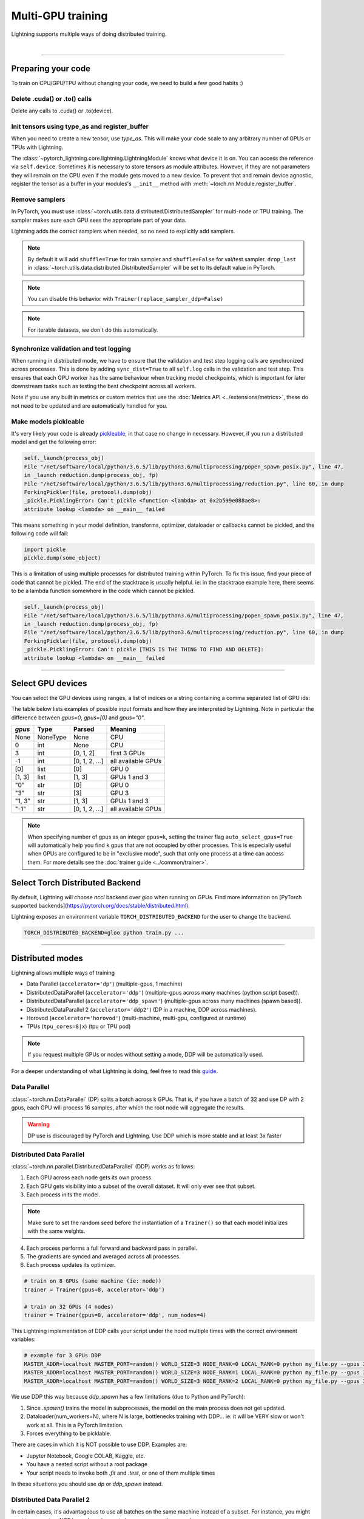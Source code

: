 .. testsetup:: *

    import torch
    from pytorch_lightning.trainer.trainer import Trainer
    from pytorch_lightning.core.lightning import LightningModule

.. _multi_gpu:

Multi-GPU training
==================
Lightning supports multiple ways of doing distributed training.

.. raw:: html

    <video width="50%" max-width="400px" controls
    poster="https://pl-bolts-doc-images.s3.us-east-2.amazonaws.com/pl_docs/trainer_flags/yt_thumbs/thumb_multi_gpus.png"
    src="https://pl-bolts-doc-images.s3.us-east-2.amazonaws.com/pl_docs/yt/Trainer+flags+4-+multi+node+training_3.mp4"></video>

|

----------

Preparing your code
-------------------
To train on CPU/GPU/TPU without changing your code, we need to build a few good habits :)

Delete .cuda() or .to() calls
^^^^^^^^^^^^^^^^^^^^^^^^^^^^^

Delete any calls to .cuda() or .to(device).

.. testcode::

    # before lightning
    def forward(self, x):
        x = x.cuda(0)
        layer_1.cuda(0)
        x_hat = layer_1(x)

    # after lightning
    def forward(self, x):
        x_hat = layer_1(x)

Init tensors using type_as and register_buffer
^^^^^^^^^^^^^^^^^^^^^^^^^^^^^^^^^^^^^^^^^^^^^^
When you need to create a new tensor, use `type_as`.
This will make your code scale to any arbitrary number of GPUs or TPUs with Lightning.

.. testcode::

    # before lightning
    def forward(self, x):
        z = torch.Tensor(2, 3)
        z = z.cuda(0)

    # with lightning
    def forward(self, x):
        z = torch.Tensor(2, 3)
        z = z.type_as(x)

The :class:`~pytorch_lightning.core.lightning.LightningModule` knows what device it is on. You can access the reference via ``self.device``.
Sometimes it is necessary to store tensors as module attributes. However, if they are not parameters they will
remain on the CPU even if the module gets moved to a new device. To prevent that and remain device agnostic,
register the tensor as a buffer in your modules's ``__init__`` method with :meth:`~torch.nn.Module.register_buffer`.

.. testcode::

    class LitModel(LightningModule):

        def __init__(self):
            ...
            self.register_buffer("sigma", torch.eye(3))
            # you can now access self.sigma anywhere in your module


Remove samplers
^^^^^^^^^^^^^^^
In PyTorch, you must use :class:`~torch.utils.data.distributed.DistributedSampler`
for multi-node or TPU training. The sampler makes sure each GPU sees the appropriate part of your data.

.. testcode::

    # without lightning
    def train_dataloader(self):
        dataset = MNIST(...)
        sampler = None

        if self.on_tpu:
            sampler = DistributedSampler(dataset)

        return DataLoader(dataset, sampler=sampler)

Lightning adds the correct samplers when needed, so no need to explicitly add samplers.

.. testcode::

    # with lightning
    def train_dataloader(self):
        dataset = MNIST(...)
        return DataLoader(dataset)

.. note::
    By default it will add ``shuffle=True`` for train sampler and ``shuffle=False`` for val/test sampler.
    ``drop_last`` in :class:`~torch.utils.data.distributed.DistributedSampler` will be set to its default value in PyTorch.

.. note:: You can disable this behavior with ``Trainer(replace_sampler_ddp=False)``

.. note:: For iterable datasets, we don't do this automatically.


Synchronize validation and test logging
^^^^^^^^^^^^^^^^^^^^^^^^^^^^^^^^^^^^^^^

When running in distributed mode, we have to ensure that the validation and test step logging calls are synchronized across processes.
This is done by adding ``sync_dist=True`` to all ``self.log`` calls in the validation and test step.
This ensures that each GPU worker has the same behaviour when tracking model checkpoints, which is important for later downstream tasks such as testing the best checkpoint across all workers.

Note if you use any built in metrics or custom metrics that use the :doc:`Metrics API <../extensions/metrics>`, these do not need to be updated and are automatically handled for you.

.. testcode::

    def validation_step(self, batch, batch_idx):
        x, y = batch
        logits = self(x)
        loss = self.loss(logits, y)
        # Add sync_dist=True to sync logging across all GPU workers
        self.log('validation_loss', loss, on_step=True, on_epoch=True, sync_dist=True)

    def test_step(self, batch, batch_idx):
        x, y = batch
        logits = self(x)
        loss = self.loss(logits, y)
        # Add sync_dist=True to sync logging across all GPU workers
        self.log('test_loss', loss, on_step=True, on_epoch=True, sync_dist=True)


Make models pickleable
^^^^^^^^^^^^^^^^^^^^^^
It's very likely your code is already `pickleable <https://docs.python.org/3/library/pickle.html>`_,
in that case no change in necessary.
However, if you run a distributed model and get the following error:

.. code-block::

    self._launch(process_obj)
    File "/net/software/local/python/3.6.5/lib/python3.6/multiprocessing/popen_spawn_posix.py", line 47,
    in _launch reduction.dump(process_obj, fp)
    File "/net/software/local/python/3.6.5/lib/python3.6/multiprocessing/reduction.py", line 60, in dump
    ForkingPickler(file, protocol).dump(obj)
    _pickle.PicklingError: Can't pickle <function <lambda> at 0x2b599e088ae8>:
    attribute lookup <lambda> on __main__ failed

This means something in your model definition, transforms, optimizer, dataloader or callbacks cannot be pickled, and the following code will fail:

.. code-block:: python

    import pickle
    pickle.dump(some_object)

This is a limitation of using multiple processes for distributed training within PyTorch.
To fix this issue, find your piece of code that cannot be pickled. The end of the stacktrace
is usually helpful.
ie: in the stacktrace example here, there seems to be a lambda function somewhere in the code
which cannot be pickled.

.. code-block::

    self._launch(process_obj)
    File "/net/software/local/python/3.6.5/lib/python3.6/multiprocessing/popen_spawn_posix.py", line 47,
    in _launch reduction.dump(process_obj, fp)
    File "/net/software/local/python/3.6.5/lib/python3.6/multiprocessing/reduction.py", line 60, in dump
    ForkingPickler(file, protocol).dump(obj)
    _pickle.PicklingError: Can't pickle [THIS IS THE THING TO FIND AND DELETE]:
    attribute lookup <lambda> on __main__ failed

----------

Select GPU devices
------------------

You can select the GPU devices using ranges, a list of indices or a string containing
a comma separated list of GPU ids:

.. testsetup::

    k = 1

.. testcode::
    :skipif: torch.cuda.device_count() < 2

    # DEFAULT (int) specifies how many GPUs to use per node
    Trainer(gpus=k)

    # Above is equivalent to
    Trainer(gpus=list(range(k)))

    # Specify which GPUs to use (don't use when running on cluster)
    Trainer(gpus=[0, 1])

    # Equivalent using a string
    Trainer(gpus='0, 1')

    # To use all available GPUs put -1 or '-1'
    # equivalent to list(range(torch.cuda.device_count()))
    Trainer(gpus=-1)

The table below lists examples of possible input formats and how they are interpreted by Lightning.
Note in particular the difference between `gpus=0`, `gpus=[0]` and `gpus="0"`.

+---------------+-----------+---------------------+---------------------------------+
| `gpus`        | Type      | Parsed              | Meaning                         |
+===============+===========+=====================+=================================+
| None          | NoneType  | None                | CPU                             |
+---------------+-----------+---------------------+---------------------------------+
| 0             | int       | None                | CPU                             |
+---------------+-----------+---------------------+---------------------------------+
| 3             | int       | [0, 1, 2]           | first 3 GPUs                    |
+---------------+-----------+---------------------+---------------------------------+
| -1            | int       | [0, 1, 2, ...]      | all available GPUs              |
+---------------+-----------+---------------------+---------------------------------+
| [0]           | list      | [0]                 | GPU 0                           |
+---------------+-----------+---------------------+---------------------------------+
| [1, 3]        | list      | [1, 3]              | GPUs 1 and 3                    |
+---------------+-----------+---------------------+---------------------------------+
| "0"           | str       | [0]                 | GPU 0                           |
+---------------+-----------+---------------------+---------------------------------+
| "3"           | str       | [3]                 | GPU 3                           |
+---------------+-----------+---------------------+---------------------------------+
| "1, 3"        | str       | [1, 3]              | GPUs 1 and 3                    |
+---------------+-----------+---------------------+---------------------------------+
| "-1"          | str       | [0, 1, 2, ...]      | all available GPUs              |
+---------------+-----------+---------------------+---------------------------------+

.. note::

    When specifying number of gpus as an integer ``gpus=k``, setting the trainer flag
    ``auto_select_gpus=True`` will automatically help you find ``k`` gpus that are not
    occupied by other processes. This is especially useful when GPUs are configured
    to be in "exclusive mode", such that only one process at a time can access them.
    For more details see the :doc:`trainer guide <../common/trainer>`.


Select Torch Distributed Backend
--------------------------------

By default, Lightning will choose `nccl` backend over `gloo` when running on GPUs.
Find more information on [PyTorch supported backends](https://pytorch.org/docs/stable/distributed.html).

Lightning exposes an environment variable ``TORCH_DISTRIBUTED_BACKEND`` for the user to change the backend.

.. code-block:: bash

   TORCH_DISTRIBUTED_BACKEND=gloo python train.py ...


----------

Distributed modes
-----------------
Lightning allows multiple ways of training

- Data Parallel (``accelerator='dp'``) (multiple-gpus, 1 machine)
- DistributedDataParallel (``accelerator='ddp'``) (multiple-gpus across many machines (python script based)).
- DistributedDataParallel (``accelerator='ddp_spawn'``) (multiple-gpus across many machines (spawn based)).
- DistributedDataParallel 2 (``accelerator='ddp2'``) (DP in a machine, DDP across machines).
- Horovod (``accelerator='horovod'``) (multi-machine, multi-gpu, configured at runtime)
- TPUs (``tpu_cores=8|x``) (tpu or TPU pod)

.. note::
    If you request multiple GPUs or nodes without setting a mode, DDP will be automatically used.

For a deeper understanding of what Lightning is doing, feel free to read this
`guide <https://medium.com/@_willfalcon/9-tips-for-training-lightning-fast-neural-networks-in-pytorch-8e63a502f565>`_.



Data Parallel
^^^^^^^^^^^^^
:class:`~torch.nn.DataParallel` (DP) splits a batch across k GPUs.
That is, if you have a batch of 32 and use DP with 2 gpus, each GPU will process 16 samples,
after which the root node will aggregate the results.

.. warning:: DP use is discouraged by PyTorch and Lightning. Use DDP which is more stable and at least 3x faster

.. testcode::
    :skipif: torch.cuda.device_count() < 2

    # train on 2 GPUs (using DP mode)
    trainer = Trainer(gpus=2, accelerator='dp')

Distributed Data Parallel
^^^^^^^^^^^^^^^^^^^^^^^^^
:class:`~torch.nn.parallel.DistributedDataParallel` (DDP) works as follows:

1. Each GPU across each node gets its own process.

2. Each GPU gets visibility into a subset of the overall dataset. It will only ever see that subset.

3. Each process inits the model.

.. note:: Make sure to set the random seed before the instantiation of a ``Trainer()`` so that each model initializes with the same weights.

4. Each process performs a full forward and backward pass in parallel.

5. The gradients are synced and averaged across all processes.

6. Each process updates its optimizer.

.. code-block:: python

    # train on 8 GPUs (same machine (ie: node))
    trainer = Trainer(gpus=8, accelerator='ddp')

    # train on 32 GPUs (4 nodes)
    trainer = Trainer(gpus=8, accelerator='ddp', num_nodes=4)

This Lightning implementation of DDP calls your script under the hood multiple times with the correct environment
variables:

.. code-block:: bash

    # example for 3 GPUs DDP
    MASTER_ADDR=localhost MASTER_PORT=random() WORLD_SIZE=3 NODE_RANK=0 LOCAL_RANK=0 python my_file.py --gpus 3 --etc
    MASTER_ADDR=localhost MASTER_PORT=random() WORLD_SIZE=3 NODE_RANK=1 LOCAL_RANK=0 python my_file.py --gpus 3 --etc
    MASTER_ADDR=localhost MASTER_PORT=random() WORLD_SIZE=3 NODE_RANK=2 LOCAL_RANK=0 python my_file.py --gpus 3 --etc

We use DDP this way because `ddp_spawn` has a few limitations (due to Python and PyTorch):

1. Since `.spawn()` trains the model in subprocesses, the model on the main process does not get updated.
2. Dataloader(num_workers=N), where N is large, bottlenecks training with DDP... ie: it will be VERY slow or won't work at all. This is a PyTorch limitation.
3. Forces everything to be picklable.

There are cases in which it is NOT possible to use DDP. Examples are:

- Jupyter Notebook, Google COLAB, Kaggle, etc.
- You have a nested script without a root package
- Your script needs to invoke both `.fit` and `.test`, or one of them multiple times

In these situations you should use `dp` or `ddp_spawn` instead.

Distributed Data Parallel 2
^^^^^^^^^^^^^^^^^^^^^^^^^^^
In certain cases, it's advantageous to use all batches on the same machine instead of a subset.
For instance, you might want to compute a NCE loss where it pays to have more negative samples.

In  this case, we can use DDP2 which behaves like DP in a machine and DDP across nodes. DDP2 does the following:

1. Copies a subset of the data to each node.

2. Inits a model on each node.

3. Runs a forward and backward pass using DP.

4. Syncs gradients across nodes.

5. Applies the optimizer updates.

.. code-block:: python

    # train on 32 GPUs (4 nodes)
    trainer = Trainer(gpus=8, accelerator='ddp2', num_nodes=4)

Distributed Data Parallel Spawn
^^^^^^^^^^^^^^^^^^^^^^^^^^^^^^^
`ddp_spawn` is exactly like `ddp` except that it uses .spawn to start the training processes.

.. warning:: It is STRONGLY recommended to use `DDP` for speed and performance.

.. code-block:: python

    mp.spawn(self.ddp_train, nprocs=self.num_processes, args=(model, ))

If your script does not support being called from the command line (ie: it is nested without a root
project module) you can use the following method:

.. code-block:: python

    # train on 8 GPUs (same machine (ie: node))
    trainer = Trainer(gpus=8, accelerator='ddp_spawn')

We STRONGLY discourage this use because it has limitations (due to Python and PyTorch):

1. The model you pass in will not update. Please save a checkpoint and restore from there.
2. Set Dataloader(num_workers=0) or it will bottleneck training.

`ddp` is MUCH faster than `ddp_spawn`. We recommend you

1. Install a top-level module for your project using setup.py

.. code-block:: python

    # setup.py
    #!/usr/bin/env python

    from setuptools import setup, find_packages

    setup(name='src',
          version='0.0.1',
          description='Describe Your Cool Project',
          author='',
          author_email='',
          url='https://github.com/YourSeed',  # REPLACE WITH YOUR OWN GITHUB PROJECT LINK
          install_requires=[
                'pytorch-lightning'
          ],
          packages=find_packages()
          )

2. Setup your project like so:

.. code-block:: bash

    /project
        /src
            some_file.py
            /or_a_folder
        setup.py

3. Install as a root-level package

.. code-block:: bash

    cd /project
    pip install -e .

You can then call your scripts anywhere

.. code-block:: bash

    cd /project/src
    python some_file.py --accelerator 'ddp' --gpus 8


Horovod
^^^^^^^
`Horovod <http://horovod.ai>`_ allows the same training script to be used for single-GPU,
multi-GPU, and multi-node training.

Like Distributed Data Parallel, every process in Horovod operates on a single GPU with a fixed
subset of the data.  Gradients are averaged across all GPUs in parallel during the backward pass,
then synchronously applied before beginning the next step.

The number of worker processes is configured by a driver application (`horovodrun` or `mpirun`). In
the training script, Horovod will detect the number of workers from the environment, and automatically
scale the learning rate to compensate for the increased total batch size.

Horovod can be configured in the training script to run with any number of GPUs / processes as follows:

.. code-block:: python

    # train Horovod on GPU (number of GPUs / machines provided on command-line)
    trainer = Trainer(accelerator='horovod', gpus=1)

    # train Horovod on CPU (number of processes / machines provided on command-line)
    trainer = Trainer(accelerator='horovod')

When starting the training job, the driver application will then be used to specify the total
number of worker processes:

.. code-block:: bash

    # run training with 4 GPUs on a single machine
    horovodrun -np 4 python train.py

    # run training with 8 GPUs on two machines (4 GPUs each)
    horovodrun -np 8 -H hostname1:4,hostname2:4 python train.py

See the official `Horovod documentation <https://horovod.readthedocs.io/en/stable>`_ for details
on installation and performance tuning.

DP/DDP2 caveats
^^^^^^^^^^^^^^^
In DP and DDP2 each GPU within a machine sees a portion of a batch.
DP and ddp2 roughly do the following:

.. testcode::

    def distributed_forward(batch, model):
        batch = torch.Tensor(32, 8)
        gpu_0_batch = batch[:8]
        gpu_1_batch = batch[8:16]
        gpu_2_batch = batch[16:24]
        gpu_3_batch = batch[24:]

        y_0 = model_copy_gpu_0(gpu_0_batch)
        y_1 = model_copy_gpu_1(gpu_1_batch)
        y_2 = model_copy_gpu_2(gpu_2_batch)
        y_3 = model_copy_gpu_3(gpu_3_batch)

        return [y_0, y_1, y_2, y_3]

So, when Lightning calls any of the `training_step`, `validation_step`, `test_step`
you will only be operating on one of those pieces.

.. testcode::

    # the batch here is a portion of the FULL batch
    def training_step(self, batch, batch_idx):
        y_0 = batch

For most metrics, this doesn't really matter. However, if you want
to add something to your computational graph (like softmax)
using all batch parts you can use the `training_step_end` step.

.. testcode::

    def training_step_end(self, outputs):
        # only use when  on dp
        outputs = torch.cat(outputs, dim=1)
        softmax = softmax(outputs, dim=1)
        out = softmax.mean()
        return out

In pseudocode, the full sequence is:

.. code-block:: python

    # get data
    batch = next(dataloader)

    # copy model and data to each gpu
    batch_splits = split_batch(batch, num_gpus)
    models = copy_model_to_gpus(model)

    # in parallel, operate on each batch chunk
    all_results = []
    for gpu_num in gpus:
        batch_split = batch_splits[gpu_num]
        gpu_model = models[gpu_num]
        out = gpu_model(batch_split)
        all_results.append(out)

    # use the full batch for something like softmax
    full out = model.training_step_end(all_results)

To illustrate why this is needed, let's look at DataParallel

.. testcode::

    def training_step(self, batch, batch_idx):
        x, y = batch
        y_hat = self(batch)

        # on dp or ddp2 if we did softmax now it would be wrong
        # because batch is actually a piece of the full batch
        return y_hat

    def training_step_end(self, batch_parts_outputs):
        # batch_parts_outputs has outputs of each part of the batch

        # do softmax here
        outputs = torch.cat(outputs, dim=1)
        softmax = softmax(outputs, dim=1)
        out = softmax.mean()

        return out

If `training_step_end` is defined it will be called regardless of TPU, DP, DDP, etc... which means
it will behave the same regardless of the backend.

Validation and test step have the same option when using DP.

.. testcode::

    def validation_step_end(self, batch_parts_outputs):
        ...

    def test_step_end(self, batch_parts_outputs):
        ...


Distributed and 16-bit precision
^^^^^^^^^^^^^^^^^^^^^^^^^^^^^^^^

Due to an issue with Apex and DataParallel (PyTorch and NVIDIA issue), Lightning does
not allow 16-bit and DP training. We tried to get this to work, but it's an issue on their end.

Below are the possible configurations we support.

+-------+---------+----+-----+--------+------------------------------------------------------------+
| 1 GPU | 1+ GPUs | DP | DDP | 16-bit | command                                                    |
+=======+=========+====+=====+========+============================================================+
| Y     |         |    |     |        | `Trainer(gpus=1)`                                          |
+-------+---------+----+-----+--------+------------------------------------------------------------+
| Y     |         |    |     | Y      | `Trainer(gpus=1, precision=16)`                            |
+-------+---------+----+-----+--------+------------------------------------------------------------+
|       | Y       | Y  |     |        | `Trainer(gpus=k, accelerator='dp')`                        |
+-------+---------+----+-----+--------+------------------------------------------------------------+
|       | Y       |    | Y   |        | `Trainer(gpus=k, accelerator='ddp')`                       |
+-------+---------+----+-----+--------+------------------------------------------------------------+
|       | Y       |    | Y   | Y      | `Trainer(gpus=k, accelerator='ddp', precision=16)`         |
+-------+---------+----+-----+--------+------------------------------------------------------------+


Implement Your Own Distributed (DDP) training
^^^^^^^^^^^^^^^^^^^^^^^^^^^^^^^^^^^^^^^^^^^^^
If you need your own way to init PyTorch DDP you can override :meth:`pytorch_lightning.plugins.legacy.ddp_plugin.DDPPlugin.init_ddp_connection`.

If you also need to use your own DDP implementation, override :meth:`pytorch_lightning.plugins.legacy.ddp_plugin.DDPPlugin.configure_ddp`.


----------

.. _model-parallelism:

Model Parallelism [BETA]
------------------------

Model Parallelism tackles training large models on distributed systems, by modifying distributed communications and memory management of the model.
Unlike data parallelism, the model is partitioned in various ways across the GPUs, in most cases to reduce the memory overhead when training large models.
This is useful when dealing with large Transformer based models, or in environments where GPU memory is limited.

Lightning currently offers the following methods to leverage model parallelism:

- Sharded Training (partitioning your gradients and optimizer state across multiple GPUs, for reduced memory overhead with **no performance loss**)
- Sequential Model Parallelism with Checkpointing (partition your :class:`nn.Sequential <torch.nn.Sequential>` module across multiple GPUs, leverage checkpointing and microbatching for further memory improvements and device utilization)

Sharded Training
^^^^^^^^^^^^^^^^
Lightning integration of optimizer sharded training provided by `FairScale <https://github.com/facebookresearch/fairscale>`_.
The technique can be found within `DeepSpeed ZeRO <https://arxiv.org/abs/1910.02054>`_ and
`ZeRO-2 <https://www.microsoft.com/en-us/research/blog/zero-2-deepspeed-shattering-barriers-of-deep-learning-speed-scale/>`_,
however the implementation is built from the ground up to be pytorch compatible and standalone.
Sharded Training allows you to maintain GPU scaling efficiency, whilst reducing memory overhead drastically. In short, expect normal linear scaling, and significantly reduced memory usage when training large models.

Sharded Training still utilizes Data Parallel Training under the hood, except optimizer states and gradients are sharded across GPUs.
This means the memory overhead per GPU is lower, as each GPU only has to maintain a partition of your optimizer state and gradients.

The benefits vary by model and parameter sizes, but we've recorded up to a 63% memory reduction per GPU allowing us to double our model sizes. Because of extremely efficient communication,
these benefits in multi-GPU setups are almost free and throughput scales well with multi-node setups.

Below we use the `NeMo Transformer Lightning Language Modeling example <https://github.com/NVIDIA/NeMo/tree/main/examples/nlp/language_modeling>`_ to benchmark the maximum batch size and model size that can be fit on 8 A100 GPUs for DDP vs Sharded Training.
Note that the benefits can still be obtained using 2 or more GPUs, and for even larger batch sizes you can scale to multiple nodes.

**Increase Your Batch Size**

Use Sharded Training to scale your batch size further using the same compute. This will reduce your overall epoch time.

+----------------------+-----------------------+----------------+---------------------+
| Distributed Training | Model Size (Millions) | Max Batch Size | Percentage Gain (%) |
+======================+=======================+================+=====================+
| Native DDP           | 930                   | 32             | -                   |
+----------------------+-----------------------+----------------+---------------------+
| Sharded DDP          | 930                   | **52**         | **48%**             |
+----------------------+-----------------------+----------------+---------------------+

**Increase Your Model Size**

Use Sharded Training to scale your model size further using the same compute.

+----------------------+------------+---------------------------+---------------------+
| Distributed Training | Batch Size | Max Model Size (Millions) | Percentage Gain (%) |
+======================+============+===========================+=====================+
| Native DDP           | 32         | 930                       | -                   |
+----------------------+------------+---------------------------+---------------------+
| Sharded DDP          | 32         | **1404**                  | **41%**             |
+----------------------+------------+---------------------------+---------------------+
| Native DDP           | 8          | 1572                      | -                   |
+----------------------+------------+---------------------------+---------------------+
| Sharded DDP          | 8          | **2872**                  | **59%**             |
+----------------------+------------+---------------------------+---------------------+

It is highly recommended to use Sharded Training in multi-GPU environments where memory is limited, or where training larger models are beneficial (500M+ parameter models).
A technical note: as batch size scales, storing activations for the backwards pass becomes the bottleneck in training. As a result, sharding optimizer state and gradients becomes less impactful.
Work within the future will bring optional sharding to activations and model parameters to reduce memory further, but come with a speed cost.

To use Sharded Training, you need to first install FairScale using the command below.

.. code-block:: bash

    pip install fairscale


.. code-block:: python

    # train using Sharded DDP
    trainer = Trainer(accelerator='ddp', plugins='ddp_sharded')

Sharded Training can work across all DDP variants by adding the additional ``--plugins ddp_sharded`` flag.

Internally we re-initialize your optimizers and shard them across your machines and processes. We handle all communication using PyTorch distributed, so no code changes are required.

----------

.. _sequential-parallelism:

Sequential Model Parallelism with Checkpointing
^^^^^^^^^^^^^^^^^^^^^^^^^^^^^^^^^^^^^^^^^^^^^^^
PyTorch Lightning integration for Sequential Model Parallelism using `FairScale <https://github.com/facebookresearch/fairscale>`_.
Sequential Model Parallelism splits a sequential module onto multiple GPUs, reducing peak GPU memory requirements substantially.
We also provide auto-balancing techniques through FairScale, to find optimal balances for the model across GPUs.
In addition, we use Gradient Checkpointing to reduce GPU memory requirements further, and micro-batches to minimizing device under-utilization automatically.

Reference: https://arxiv.org/abs/1811.06965

.. note:: DDPSequentialPlugin is currently supported only for Pytorch 1.6.

To get started, install FairScale using the command below. We install a specific branch which contains PyTorch related fixes for Sequential Parallelism.

.. code-block:: bash

     pip install https://github.com/PyTorchLightning/fairscale/archive/pl_1.1.0.zip

To use Sequential Model Parallelism, you must define a  :class:`nn.Sequential <torch.nn.Sequential>` module that defines the layers you wish to parallelize across GPUs.
This should be kept within the ``sequential_module`` variable within your ``LightningModule`` like below.

.. code-block:: python

    from pytorch_lightning.plugins.legacy.ddp_sequential_plugin import DDPSequentialPlugin
    from pytorch_lightning import LightningModule

    class MyModel(LightningModule):
        def __init__(self):
            ...
            self.sequential_module = nn.Sequential(my_layers)

    # Split my module across 4 gpus, one layer each
    model = MyModel()
    plugin = DDPSequentialPlugin(balance=[1, 1, 1, 1])
    trainer = Trainer(accelerator='ddp', gpus=4, plugins=[plugin])
    trainer.fit(model)


We provide a minimal example of Sequential Model Parallelism using a convolutional model training on cifar10, split onto GPUs `here <https://github.com/PyTorchLightning/pytorch-lightning/tree/master/pl_examples/basic_examples/conv_sequential_example.py>`_.
To run the example, you need to install `Bolts <https://github.com/PyTorchLightning/pytorch-lightning-bolts>`_. Install with ``pip install pytorch-lightning-bolts``.

When running the Sequential Model Parallelism example on 2 GPUS we achieve these memory savings.

.. list-table:: GPU Memory Utilization
   :widths: 25 25 50
   :header-rows: 1

   * - GPUS
     - Without Balancing
     - With Balancing
   * - Gpu 0
     - 4436 MB
     - 1554 MB
   * - Gpu 1
     - ~0
     - 994 MB

To run the example with Sequential Model Parallelism:

.. code-block:: bash

    python pl_examples/basic_examples/conv_sequential_example.py --batch_size 1024 --gpus 2 --accelerator ddp --use_ddp_sequential

To run the same example without Sequential Model Parallelism:

.. code-block:: bash

    python pl_examples/basic_examples/conv_sequential_example.py --batch_size 1024 --gpus 1


Batch size
----------
When using distributed training make sure to modify your learning rate according to your effective
batch size.

Let's say you have a batch size of 7 in your dataloader.

.. testcode::

    class LitModel(LightningModule):

        def train_dataloader(self):
            return Dataset(..., batch_size=7)

In (DDP, Horovod) your effective batch size will be 7 * gpus * num_nodes.

.. code-block:: python

    # effective batch size = 7 * 8
    Trainer(gpus=8, accelerator='ddp|horovod')

    # effective batch size = 7 * 8 * 10
    Trainer(gpus=8, num_nodes=10, accelerator='ddp|horovod')


In DDP2, your effective batch size will be 7 * num_nodes.
The reason is that the full batch is visible to all GPUs on the node when using DDP2.

.. code-block:: python

    # effective batch size = 7
    Trainer(gpus=8, accelerator='ddp2')

    # effective batch size = 7 * 10
    Trainer(gpus=8, num_nodes=10, accelerator='ddp2')


.. note:: Huge batch sizes are actually really bad for convergence. Check out:
        `Accurate, Large Minibatch SGD: Training ImageNet in 1 Hour <https://arxiv.org/abs/1706.02677>`_

----------

TorchElastic
--------------
Lightning supports the use of TorchElastic to enable fault-tolerant and elastic distributed job scheduling. To use it, specify the 'ddp' or 'ddp2' backend and the number of gpus you want to use in the trainer.

.. code-block:: python

    Trainer(gpus=8, accelerator='ddp')


Following the `TorchElastic Quickstart documentation <https://pytorch.org/elastic/latest/quickstart.html>`_, you then need to start a single-node etcd server on one of the hosts:

.. code-block:: bash

    etcd --enable-v2
         --listen-client-urls http://0.0.0.0:2379,http://127.0.0.1:4001
         --advertise-client-urls PUBLIC_HOSTNAME:2379


And then launch the elastic job with:

.. code-block:: bash

    python -m torchelastic.distributed.launch
            --nnodes=MIN_SIZE:MAX_SIZE
            --nproc_per_node=TRAINERS_PER_NODE
            --rdzv_id=JOB_ID
            --rdzv_backend=etcd
            --rdzv_endpoint=ETCD_HOST:ETCD_PORT
            YOUR_LIGHTNING_TRAINING_SCRIPT.py (--arg1 ... train script args...)


See the official `TorchElastic documentation <https://pytorch.org/elastic>`_ for details
on installation and more use cases.

----------

Jupyter Notebooks
-----------------
Unfortunately any `ddp_` is not supported in jupyter notebooks. Please use `dp` for multiple GPUs. This is a known
Jupyter issue. If you feel like taking a stab at adding this support, feel free to submit a PR!

----------

Pickle Errors
--------------
Multi-GPU training sometimes requires your model to be pickled. If you run into an issue with pickling
try the following to figure out the issue

.. code-block:: python

    import pickle

    model = YourModel()
    pickle.dumps(model)

However, if you use `ddp` the pickling requirement is not there and you should be fine. If you use `ddp_spawn` the
pickling requirement remains. This is a limitation of Python.
